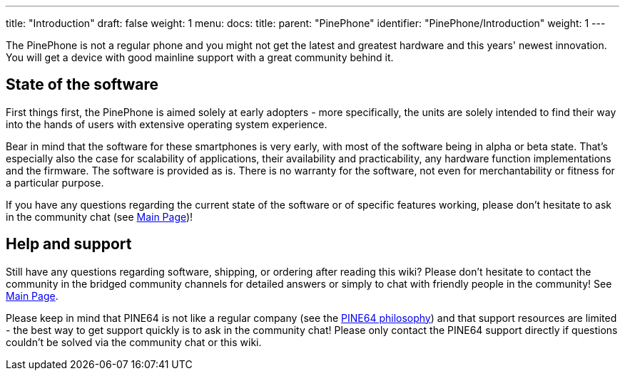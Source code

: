 ---
title: "Introduction"
draft: false
weight: 1
menu:
  docs:
    title:
    parent: "PinePhone"
    identifier: "PinePhone/Introduction"
    weight: 1
---

The PinePhone is not a regular phone and you might not get the latest and greatest hardware and this years' newest innovation. You will get a device with good mainline support with a great community behind it.

== State of the software

First things first, the PinePhone is aimed solely at early adopters - more specifically, the units are solely intended to find their way into the hands of users with extensive operating system experience.

Bear in mind that the software for these smartphones is very early, with most of the software being in alpha or beta state. That's especially also the case for scalability of applications, their availability and practicability, any hardware function implementations and the firmware. The software is provided as is. There is no warranty for the software, not even for merchantability or fitness for a particular purpose.

If you have any questions regarding the current state of the software or of specific features working, please don't hesitate to ask in the community chat (see link:/documentation[Main Page])!

== Help and support

Still have any questions regarding software, shipping, or ordering after reading this wiki? Please don't hesitate to contact the community in the bridged community channels for detailed answers or simply to chat with friendly people in the community! See link:/documentation[Main Page].

Please keep in mind that PINE64 is not like a regular company (see the https://www.pine64.org/philosophy/[PINE64 philosophy]) and that support resources are limited - the best way to get support quickly is to ask in the community chat! Please only contact the PINE64 support directly if questions couldn't be solved via the community chat or this wiki.

